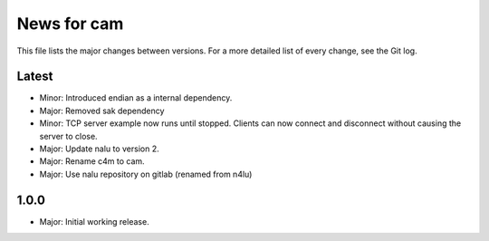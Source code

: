 News for cam
============

This file lists the major changes between versions. For a more detailed list of
every change, see the Git log.

Latest
------
* Minor: Introduced endian as a internal dependency.
* Major: Removed sak dependency
* Minor: TCP server example now runs until stopped. Clients can now connect and
  disconnect without causing the server to close.
* Major: Update nalu to version 2.
* Major: Rename c4m to cam.
* Major: Use nalu repository on gitlab (renamed from n4lu)

1.0.0
-----
* Major: Initial working release.
